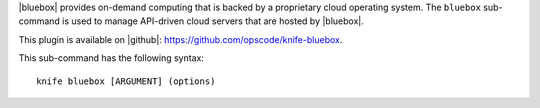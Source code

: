 .. This is an included file that describes a sub-command or argument in Knife.


|bluebox| provides on-demand computing that is backed by a proprietary cloud operating system. The ``bluebox`` sub-command is used to manage API-driven cloud servers that are hosted by |bluebox|.

This plugin is available on |github|: https://github.com/opscode/knife-bluebox.

This sub-command has the following syntax::

   knife bluebox [ARGUMENT] (options)

